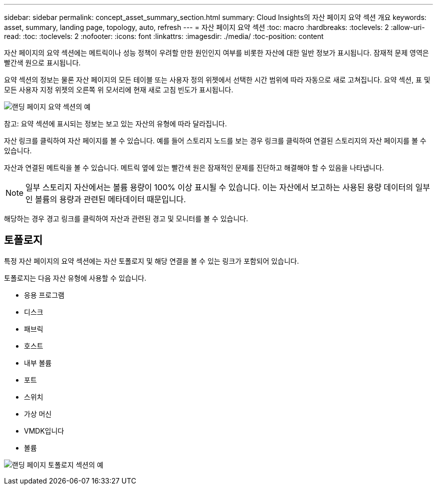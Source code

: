 ---
sidebar: sidebar 
permalink: concept_asset_summary_section.html 
summary: Cloud Insights의 자산 페이지 요약 섹션 개요 
keywords: asset, summary, landing page, topology, auto, refresh 
---
= 자산 페이지 요약 섹션
:toc: macro
:hardbreaks:
:toclevels: 2
:allow-uri-read: 
:toc: 
:toclevels: 2
:nofooter: 
:icons: font
:linkattrs: 
:imagesdir: ./media/
:toc-position: content


[role="lead"]
자산 페이지의 요약 섹션에는 메트릭이나 성능 정책이 우려할 만한 원인인지 여부를 비롯한 자산에 대한 일반 정보가 표시됩니다. 잠재적 문제 영역은 빨간색 원으로 표시됩니다.

요약 섹션의 정보는 물론 자산 페이지의 모든 테이블 또는 사용자 정의 위젯에서 선택한 시간 범위에 따라 자동으로 새로 고쳐집니다. 요약 섹션, 표 및 모든 사용자 지정 위젯의 오른쪽 위 모서리에 현재 새로 고침 빈도가 표시됩니다.

image:Summary_Section_Example.png["랜딩 페이지 요약 섹션의 예"]

참고: 요약 섹션에 표시되는 정보는 보고 있는 자산의 유형에 따라 달라집니다.

자산 링크를 클릭하여 자산 페이지를 볼 수 있습니다. 예를 들어 스토리지 노드를 보는 경우 링크를 클릭하여 연결된 스토리지의 자산 페이지를 볼 수 있습니다.

자산과 연결된 메트릭을 볼 수 있습니다. 메트릭 옆에 있는 빨간색 원은 잠재적인 문제를 진단하고 해결해야 할 수 있음을 나타냅니다.


NOTE: 일부 스토리지 자산에서는 볼륨 용량이 100% 이상 표시될 수 있습니다. 이는 자산에서 보고하는 사용된 용량 데이터의 일부인 볼륨의 용량과 관련된 메타데이터 때문입니다.

해당하는 경우 경고 링크를 클릭하여 자산과 관련된 경고 및 모니터를 볼 수 있습니다.



== 토폴로지

특정 자산 페이지의 요약 섹션에는 자산 토폴로지 및 해당 연결을 볼 수 있는 링크가 포함되어 있습니다.

토폴로지는 다음 자산 유형에 사용할 수 있습니다.

* 응용 프로그램
* 디스크
* 패브릭
* 호스트
* 내부 볼륨
* 포트
* 스위치
* 가상 머신
* VMDK입니다
* 볼륨


image:TopologyExample.png["랜딩 페이지 토폴로지 섹션의 예"]
